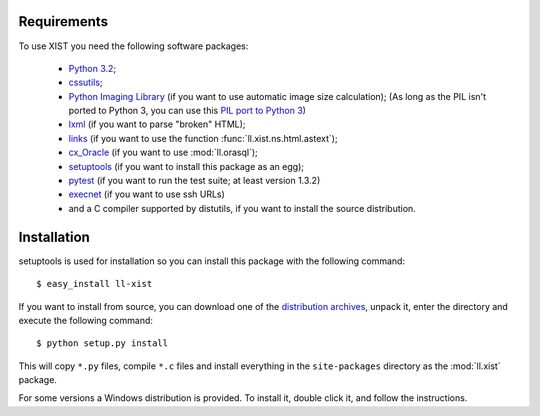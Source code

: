Requirements
============

To use XIST you need the following software packages:

	*	`Python 3.2`_;

	*	`cssutils`_;

	*	`Python Imaging Library`_ (if you want to use automatic image size
		calculation); (As long as the PIL isn't ported to Python 3, you can use this
		`PIL port to Python 3`_)

	*	`lxml`_ (if you want to parse "broken" HTML);

	*	`links`_ (if you want to use the function
		:func:`ll.xist.ns.html.astext`);

	*	`cx_Oracle`_ (if you want to use :mod:`ll.orasql`);

	*	`setuptools`_ (if you want to install this package as an egg);

	*	`pytest`_ (if you want to run the test suite; at least version 1.3.2)

	*	`execnet`_ (if you want to use ssh URLs)

	*	and a C compiler supported by distutils, if you want to install the
		source distribution.

	.. _Python 3.2: http://www.python.org/
	.. _cssutils: http://cthedot.de/cssutils/
	.. _Python Imaging Library: http://www.pythonware.com/products/pil/
	.. _PIL port to Python 3: http://www.lfd.uci.edu/~gohlke/pythonlibs/#pil
	.. _lxml: http://lxml.de/
	.. _links: http://links.twibright.com/
	.. _cx_Oracle: http://cx-oracle.sourceforge.net/
	.. _setuptools: http://peak.telecommunity.com/DevCenter/setuptools
	.. _pytest: http://pytest.org/latest/
	.. _execnet: http://codespeak.net/execnet/


Installation
============

setuptools is used for installation so you can install this package with the
following command::

	$ easy_install ll-xist

If you want to install from source, you can download one of the
`distribution archives`__, unpack it, enter the directory and execute the
following command::

	$ python setup.py install

__ http://www.livinglogic.de/Python/Download.html#xist

This will copy ``*.py`` files, compile ``*.c`` files and install everything in
the ``site-packages`` directory as the :mod:`ll.xist` package.

For some versions a Windows distribution is provided. To install it, double
click it, and follow the instructions.

